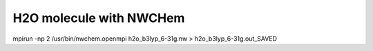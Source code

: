 H2O molecule with NWCHem
=========================

mpirun -np 2 /usr/bin/nwchem.openmpi    h2o_b3lyp_6-31g.nw  >  h2o_b3lyp_6-31g.out_SAVED

